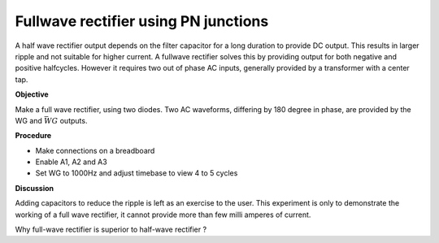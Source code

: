 Fullwave rectifier using PN junctions
=====================================
A half wave rectifier output depends on the filter capacitor for a long duration to provide DC output. This
results in larger ripple and not suitable for higher current. A fullwave rectifier solves this by providing
output for both negative and positive halfcycles. However it requires two out of phase AC inputs, generally
provided by a transformer with a center tap. 

**Objective**

Make a full wave rectifier, using two diodes. Two AC waveforms,
differing by 180 degree in phase, are provided by the WG and :math:`\bar{WG}` outputs.

.. image:: schematics/fullwave.svg
	   :width: 300px

**Procedure**

-  Make connections on a breadboard
-  Enable A1, A2 and A3
-  Set WG to 1000Hz and adjust timebase to view 4 to 5 cycles

.. image:: pics/fullwave-screen.png
	   :width: 500px

**Discussion**

Adding capacitors to reduce the ripple is left as an exercise to the
user. This experiment is only to demonstrate the working of a full wave
rectifier, it cannot provide more than few milli amperes of current.

Why full-wave rectifier is superior to half-wave rectifier ?
